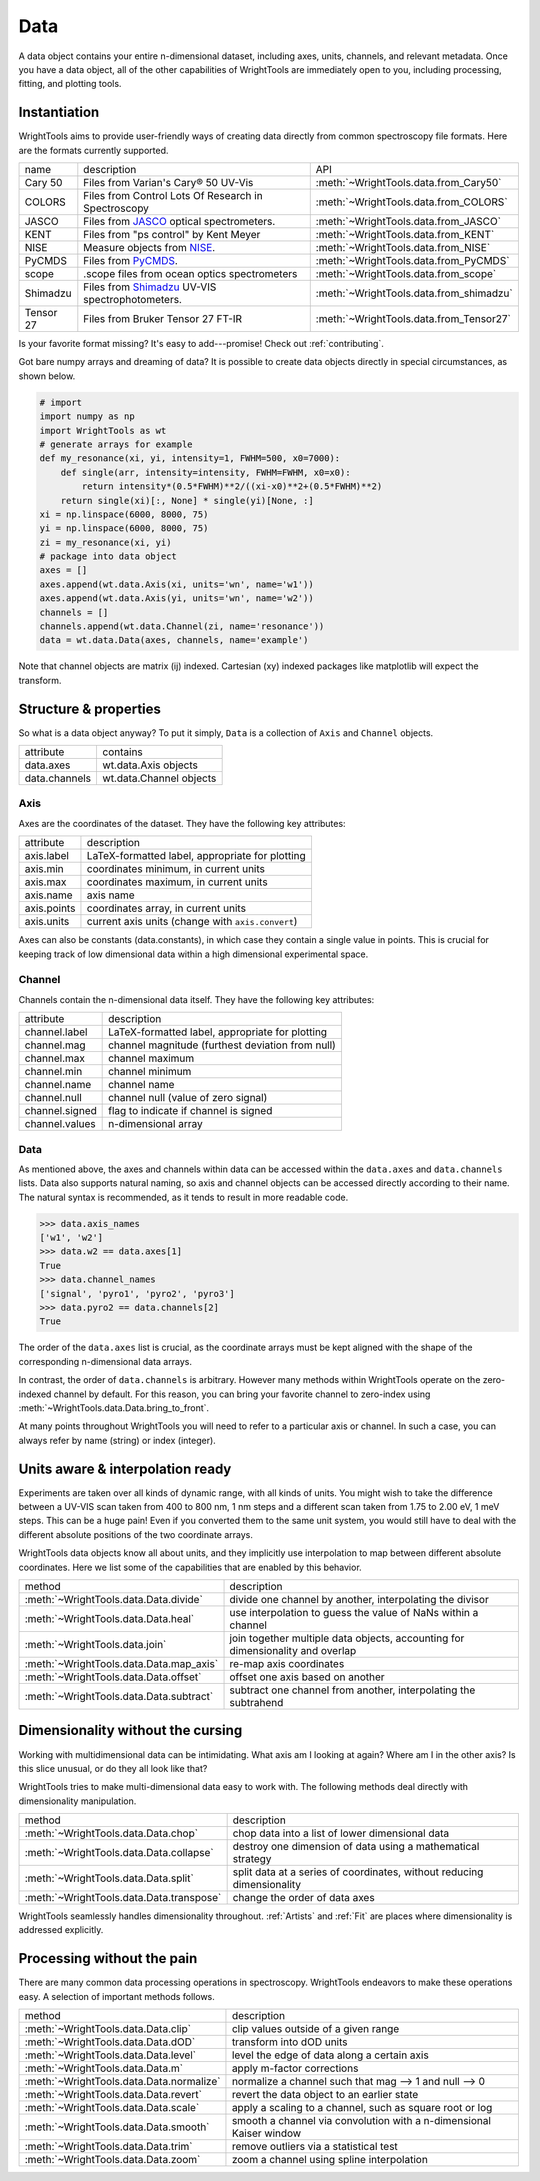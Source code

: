 .. _data:

Data
====

A data object contains your entire n-dimensional dataset, including axes, units, channels, and relevant metadata.
Once you have a data object, all of the other capabilities of WrightTools are immediately open to you, including processing, fitting, and plotting tools.

Instantiation
-------------

WrightTools aims to provide user-friendly ways of creating data directly from common spectroscopy file formats.
Here are the formats currently supported.

=========  ================================================================  =========================================
name       description                                                       API
---------  ----------------------------------------------------------------  -----------------------------------------
Cary 50    Files from Varian's Cary® 50 UV-Vis                               :meth:`~WrightTools.data.from_Cary50`
COLORS     Files from Control Lots Of Research in Spectroscopy               :meth:`~WrightTools.data.from_COLORS`
JASCO      Files from JASCO_ optical spectrometers.                          :meth:`~WrightTools.data.from_JASCO`
KENT       Files from "ps control" by Kent Meyer                             :meth:`~WrightTools.data.from_KENT`
NISE       Measure objects from NISE_.                                       :meth:`~WrightTools.data.from_NISE`
PyCMDS     Files from PyCMDS_.                                               :meth:`~WrightTools.data.from_PyCMDS`
scope      .scope files from ocean optics spectrometers                      :meth:`~WrightTools.data.from_scope`
Shimadzu   Files from Shimadzu_ UV-VIS spectrophotometers.                   :meth:`~WrightTools.data.from_shimadzu`
Tensor 27  Files from Bruker Tensor 27 FT-IR                                 :meth:`~WrightTools.data.from_Tensor27`
=========  ================================================================  =========================================

Is your favorite format missing?
It's easy to add---promise! Check out :ref:`contributing`.

Got bare numpy arrays and dreaming of data?
It is possible to create data objects directly in special circumstances, as shown below.

.. code-block:: python

   # import
   import numpy as np
   import WrightTools as wt
   # generate arrays for example
   def my_resonance(xi, yi, intensity=1, FWHM=500, x0=7000):
       def single(arr, intensity=intensity, FWHM=FWHM, x0=x0):
           return intensity*(0.5*FWHM)**2/((xi-x0)**2+(0.5*FWHM)**2)
       return single(xi)[:, None] * single(yi)[None, :]
   xi = np.linspace(6000, 8000, 75)
   yi = np.linspace(6000, 8000, 75)
   zi = my_resonance(xi, yi)
   # package into data object
   axes = []
   axes.append(wt.data.Axis(xi, units='wn', name='w1'))
   axes.append(wt.data.Axis(yi, units='wn', name='w2'))
   channels = []
   channels.append(wt.data.Channel(zi, name='resonance'))
   data = wt.data.Data(axes, channels, name='example')

Note that channel objects are matrix (ij) indexed.
Cartesian (xy) indexed packages like matplotlib will expect the transform.

Structure & properties
----------------------

So what is a data object anyway?
To put it simply, ``Data`` is a collection of ``Axis`` and ``Channel`` objects.

===============  ============================
attribute        contains
---------------  ----------------------------
data.axes        wt.data.Axis objects
data.channels    wt.data.Channel objects
===============  ============================

Axis
````

Axes are the coordinates of the dataset. They have the following key attributes:

===============  ==========================================================
attribute        description
---------------  ----------------------------------------------------------
axis.label       LaTeX-formatted label, appropriate for plotting
axis.min         coordinates minimum, in current units
axis.max         coordinates maximum, in current units
axis.name        axis name
axis.points      coordinates array, in current units
axis.units       current axis units (change with ``axis.convert``)
===============  ==========================================================

Axes can also be constants (data.constants), in which case they contain a single value in points.
This is crucial for keeping track of low dimensional data within a high dimensional experimental space.

Channel
```````

Channels contain the n-dimensional data itself. They have the following key attributes:

===============  ==========================================================
attribute        description
---------------  ----------------------------------------------------------
channel.label    LaTeX-formatted label, appropriate for plotting
channel.mag      channel magnitude (furthest deviation from null)
channel.max      channel maximum
channel.min      channel minimum
channel.name     channel name
channel.null     channel null (value of zero signal)
channel.signed   flag to indicate if channel is signed
channel.values   n-dimensional array
===============  ==========================================================

Data
````

As mentioned above, the axes and channels within data can be accessed within the ``data.axes`` and ``data.channels`` lists.
Data also supports natural naming, so axis and channel objects can be accessed directly according to their name.
The natural syntax is recommended, as it tends to result in more readable code.

.. code-block:: python

   >>> data.axis_names
   ['w1', 'w2']
   >>> data.w2 == data.axes[1]
   True
   >>> data.channel_names
   ['signal', 'pyro1', 'pyro2', 'pyro3']
   >>> data.pyro2 == data.channels[2]
   True

The order of the ``data.axes`` list is crucial, as the coordinate arrays must be kept aligned with the shape of the corresponding n-dimensional data arrays.

In contrast, the order of ``data.channels`` is arbitrary.
However many methods within WrightTools operate on the zero-indexed channel by default.
For this reason, you can bring your favorite channel to zero-index using :meth:`~WrightTools.data.Data.bring_to_front`.

At many points throughout WrightTools you will need to refer to a particular axis or channel.
In such a case, you can always refer by name (string) or index (integer).

Units aware & interpolation ready
---------------------------------

Experiments are taken over all kinds of dynamic range, with all kinds of units.
You might wish to take the difference between a UV-VIS scan taken from 400 to 800 nm, 1 nm steps and a different scan taken from 1.75 to 2.00 eV, 1 meV steps.
This can be a huge pain!
Even if you converted them to the same unit system, you would still have to deal with the different absolute positions of the two coordinate arrays.

WrightTools data objects know all about units, and they implicitly use interpolation to map between different absolute coordinates.
Here we list some of the capabilities that are enabled by this behavior.

==================================================  ================================================================================
method                                              description
--------------------------------------------------  --------------------------------------------------------------------------------
:meth:`~WrightTools.data.Data.divide`               divide one channel by another, interpolating the divisor
:meth:`~WrightTools.data.Data.heal`                 use interpolation to guess the value of NaNs within a channel
:meth:`~WrightTools.data.join`                      join together multiple data objects, accounting for dimensionality and overlap
:meth:`~WrightTools.data.Data.map_axis`             re-map axis coordinates
:meth:`~WrightTools.data.Data.offset`               offset one axis based on another
:meth:`~WrightTools.data.Data.subtract`             subtract one channel from another, interpolating the subtrahend
==================================================  ================================================================================

Dimensionality without the cursing
----------------------------------

Working with multidimensional data can be intimidating.
What axis am I looking at again?
Where am I in the other axis?
Is this slice unusual, or do they all look like that?

WrightTools tries to make multi-dimensional data easy to work with.
The following methods deal directly with dimensionality manipulation.

==================================================  ================================================================================
method                                              description
--------------------------------------------------  --------------------------------------------------------------------------------
:meth:`~WrightTools.data.Data.chop`                 chop data into a list of lower dimensional data
:meth:`~WrightTools.data.Data.collapse`             destroy one dimension of data using a mathematical strategy
:meth:`~WrightTools.data.Data.split`                split data at a series of coordinates, without reducing dimensionality
:meth:`~WrightTools.data.Data.transpose`            change the order of data axes
==================================================  ================================================================================

WrightTools seamlessly handles dimensionality throughout.
:ref:`Artists` and :ref:`Fit` are places where dimensionality is addressed explicitly.

Processing without the pain
---------------------------

There are many common data processing operations in spectroscopy.
WrightTools endeavors to make these operations easy.
A selection of important methods follows.

==================================================  ================================================================================
method                                              description
--------------------------------------------------  --------------------------------------------------------------------------------
:meth:`~WrightTools.data.Data.clip`                 clip values outside of a given range
:meth:`~WrightTools.data.Data.dOD`                  transform into dOD units
:meth:`~WrightTools.data.Data.level`                level the edge of data along a certain axis
:meth:`~WrightTools.data.Data.m`                    apply m-factor corrections
:meth:`~WrightTools.data.Data.normalize`            normalize a channel such that mag --> 1 and null --> 0
:meth:`~WrightTools.data.Data.revert`               revert the data object to an earlier state
:meth:`~WrightTools.data.Data.scale`                apply a scaling to a channel, such as square root or log
:meth:`~WrightTools.data.Data.smooth`               smooth a channel via convolution with a n-dimensional Kaiser window
:meth:`~WrightTools.data.Data.trim`                 remove outliers via a statistical test
:meth:`~WrightTools.data.Data.zoom`                 zoom a channel using spline interpolation
==================================================  ================================================================================

.. _JASCO: https://jascoinc.com/products/spectroscopy/
.. _NISE: https://github.com/wright-group/NISE
.. _PyCMDS: https://github.com/wright-group/PyCMDS
.. _Shimadzu: http://www.ssi.shimadzu.com/products/productgroup.cfm?subcatlink=uvvisspectro
